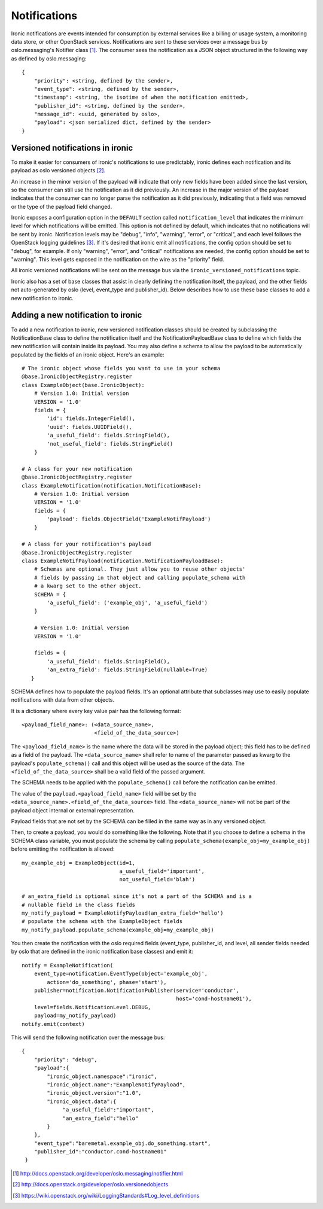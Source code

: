 .. _notifications:

=============
Notifications
=============

Ironic notifications are events intended for consumption by external services
like a billing or usage system, a monitoring data store, or other OpenStack
services.  Notifications are sent to these services over a message bus by
oslo.messaging's Notifier class [1]_. The consumer sees the notification as a
JSON object structured in the following way as defined by oslo.messaging::

    {
        "priority": <string, defined by the sender>,
        "event_type": <string, defined by the sender>,
        "timestamp": <string, the isotime of when the notification emitted>,
        "publisher_id": <string, defined by the sender>,
        "message_id": <uuid, generated by oslo>,
        "payload": <json serialized dict, defined by the sender>
    }

Versioned notifications in ironic
---------------------------------
To make it easier for consumers of ironic's notifications to use predictably,
ironic defines each notification and its payload as oslo versioned objects
[2]_.

An increase in the minor version of the payload will indicate that only
new fields have been added since the last version, so the consumer can still
use the notification as it did previously. An increase in the major version of
the payload indicates that the consumer can no longer parse the notification as
it did previously, indicating that a field was removed or the type of the
payload field changed.

Ironic exposes a configuration option in the ``DEFAULT`` section called
``notification_level`` that indicates the minimum level for which
notifications will be emitted. This option is not defined by default, which
indicates that no notifications will be sent by ironic. Notification levels
may be "debug", "info", "warning", "error", or "critical", and each
level follows the OpenStack logging guidelines [3]_. If it's desired that
ironic emit all notifications, the config option should be set to "debug", for
example. If only "warning", "error", and "critical" notifications are needed,
the config option should be set to "warning". This level gets exposed in the
notification on the wire as the "priority" field.

All ironic versioned notifications will be sent on the message bus via the
``ironic_versioned_notifications`` topic.

Ironic also has a set of base classes that assist in clearly defining the
notification itself, the payload, and the other fields not auto-generated by
oslo (level, event_type and publisher_id). Below describes how to use these
base classes to add a new notification to ironic.

Adding a new notification to ironic
-----------------------------------
To add a new notification to ironic, new versioned notification classes should
be created by subclassing the NotificationBase class to define the notification
itself and the NotificationPayloadBase class to define which fields the new
notification will contain inside its payload. You may also define a schema to
allow the payload to be automatically populated by the fields of an ironic
object. Here's an example::

    # The ironic object whose fields you want to use in your schema
    @base.IronicObjectRegistry.register
    class ExampleObject(base.IronicObject):
        # Version 1.0: Initial version
        VERSION = '1.0'
        fields = {
            'id': fields.IntegerField(),
            'uuid': fields.UUIDField(),
            'a_useful_field': fields.StringField(),
            'not_useful_field': fields.StringField()
        }

    # A class for your new notification
    @base.IronicObjectRegistry.register
    class ExampleNotification(notification.NotificationBase):
        # Version 1.0: Initial version
        VERSION = '1.0'
        fields = {
            'payload': fields.ObjectField('ExampleNotifPayload')
        }

    # A class for your notification's payload
    @base.IronicObjectRegistry.register
    class ExampleNotifPayload(notification.NotificationPayloadBase):
        # Schemas are optional. They just allow you to reuse other objects'
        # fields by passing in that object and calling populate_schema with
        # a kwarg set to the other object.
        SCHEMA = {
            'a_useful_field': ('example_obj', 'a_useful_field')
        }

        # Version 1.0: Initial version
        VERSION = '1.0'

        fields = {
            'a_useful_field': fields.StringField(),
            'an_extra_field': fields.StringField(nullable=True)
       }

SCHEMA defines how to populate the payload fields. It's an optional
attribute that subclasses may use to easily populate notifications with
data from other objects.

It is a dictionary where every key value pair has the following format::

    <payload_field_name>: (<data_source_name>,
                           <field_of_the_data_source>)

The ``<payload_field_name>`` is the name where the data will be stored in the
payload object; this field has to be defined as a field of the payload.
The ``<data_source_name>`` shall refer to name of the parameter passed as
kwarg to the payload's ``populate_schema()`` call and this object will be
used as the source of the data. The ``<field_of_the_data_source>`` shall be
a valid field of the passed argument.

The SCHEMA needs to be applied with the ``populate_schema()`` call before the
notification can be emitted.

The value of the ``payload.<payload_field_name>`` field will be set by the
``<data_source_name>.<field_of_the_data_source>`` field. The
``<data_source_name>`` will not be part of the payload object internal or
external representation.

Payload fields that are not set by the SCHEMA can be filled in the same
way as in any versioned object.

Then, to create a payload, you would do something like the following. Note
that if you choose to define a schema in the SCHEMA class variable, you must
populate the schema by calling ``populate_schema(example_obj=my_example_obj)``
before emitting the notification is allowed::

    my_example_obj = ExampleObject(id=1,
                                   a_useful_field='important',
                                   not_useful_field='blah')

    # an_extra_field is optional since it's not a part of the SCHEMA and is a
    # nullable field in the class fields
    my_notify_payload = ExampleNotifyPayload(an_extra_field='hello')
    # populate the schema with the ExampleObject fields
    my_notify_payload.populate_schema(example_obj=my_example_obj)

You then create the notification with the oslo required fields (event_type,
publisher_id, and level, all sender fields needed by oslo that are defined
in the ironic notification base classes) and emit it::

    notify = ExampleNotification(
        event_type=notification.EventType(object='example_obj',
            action='do_something', phase='start'),
        publisher=notification.NotificationPublisher(service='conductor',
                                                     host='cond-hostname01'),
        level=fields.NotificationLevel.DEBUG,
        payload=my_notify_payload)
    notify.emit(context)

This will send the following notification over the message bus::

   {
       "priority": "debug",
       "payload":{
           "ironic_object.namespace":"ironic",
           "ironic_object.name":"ExampleNotifyPayload",
           "ironic_object.version":"1.0",
           "ironic_object.data":{
                "a_useful_field":"important",
                "an_extra_field":"hello"
           }
       },
       "event_type":"baremetal.example_obj.do_something.start",
       "publisher_id":"conductor.cond-hostname01"
    }

.. [1] http://docs.openstack.org/developer/oslo.messaging/notifier.html
.. [2] http://docs.openstack.org/developer/oslo.versionedobjects
.. [3] https://wiki.openstack.org/wiki/LoggingStandards#Log_level_definitions
